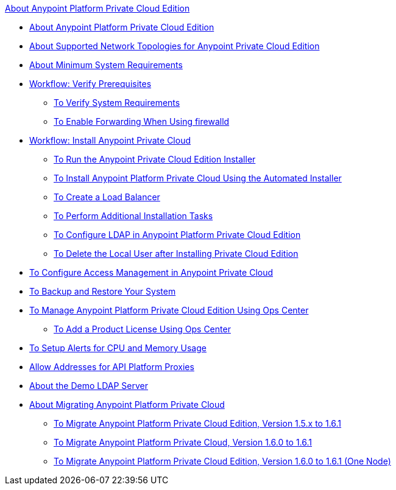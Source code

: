 .xref:index.adoc[About Anypoint Platform Private Cloud Edition]
* xref:index.adoc[About Anypoint Platform Private Cloud Edition]
* xref:supported-cluster-config.adoc[About Supported Network Topologies for Anypoint Private Cloud Edition]
* xref:system-requirements.adoc[About Minimum System Requirements]
* xref:prereq-workflow.adoc[Workflow: Verify Prerequisites]
 ** xref:prereq-verify.adoc[To Verify System Requirements]
 ** xref:prereq-firewalld-forwarding.adoc[To Enable Forwarding When Using firewalld]
* xref:install-workflow.adoc[Workflow: Install Anypoint Private Cloud]
 ** xref:install-installer.adoc[To Run the Anypoint Private Cloud Edition Installer]
 ** xref:install-auto-install.adoc[To Install Anypoint Platform Private Cloud Using the Automated Installer]
 ** xref:install-create-lb.adoc[To Create a Load Balancer]
 ** xref:install-add-tasks.adoc[To Perform Additional Installation Tasks]
 ** xref:install-config-ldap-pce.adoc[To Configure LDAP in Anypoint Platform Private Cloud Edition]
 ** xref:install-disable-local-user.adoc[To Delete the Local User after Installing Private Cloud Edition]
* xref:pce_access_management.adoc[To Configure Access Management in Anypoint Private Cloud]
* xref:backup-and-disaster-recovery.adoc[To Backup and Restore Your System]
* xref:managing-via-the-ops-center.adoc[To Manage Anypoint Platform Private Cloud Edition Using Ops Center]
 ** xref:ops-center-update-lic.adoc[To Add a Product License Using Ops Center]
* xref:config-alerts.adoc[To Setup Alerts for CPU and Memory Usage]
* xref:config-add-proxy-whitelist.adoc[Allow Addresses for API Platform Proxies]
* xref:demo-ldap-server.adoc[About the Demo LDAP Server]
* xref:upgrade.adoc[About Migrating Anypoint Platform Private Cloud]
 ** xref:upgrade-1.6.1.adoc[To Migrate Anypoint Platform Private Cloud Edition, Version 1.5.x to 1.6.1]
 ** xref:upgrade-1.6.0-1.6.1.adoc[To Migrate Anypoint Platform Private Cloud, Version 1.6.0 to 1.6.1]
 ** xref:upgrade-1.6.0-1.6.1-one-node.adoc[To Migrate Anypoint Platform Private Cloud Edition, Version 1.6.0 to 1.6.1 (One Node)]
